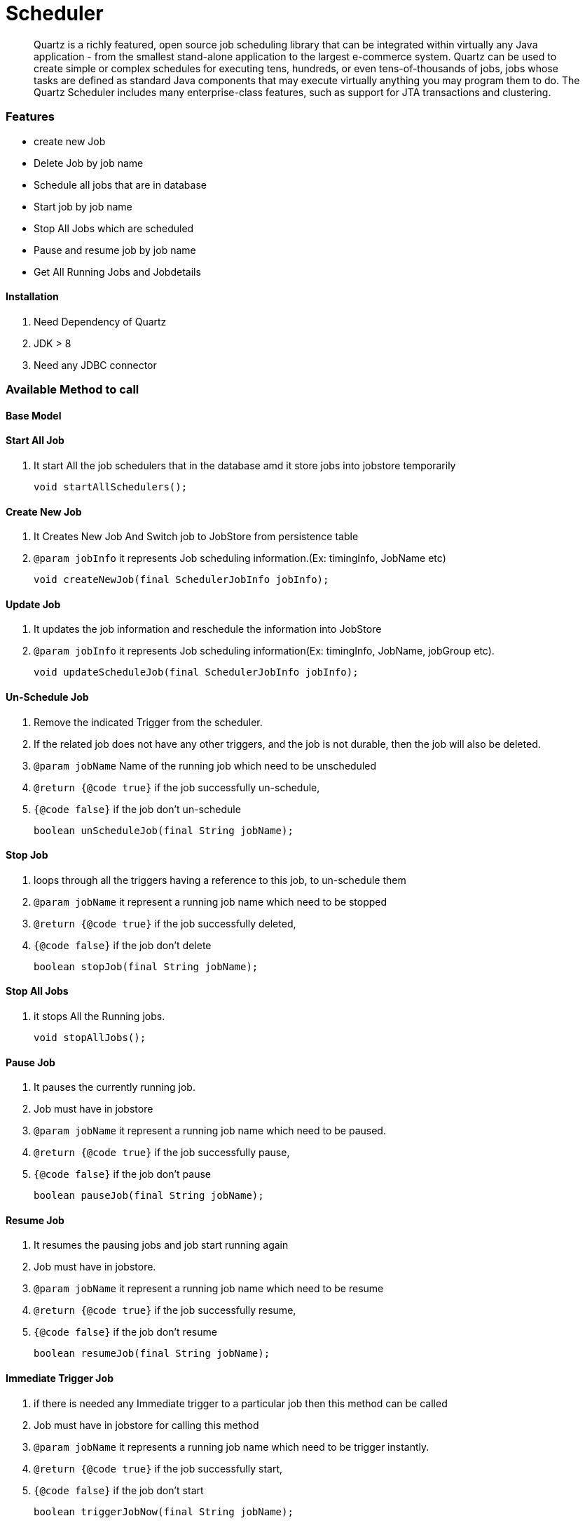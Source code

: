 = Scheduler
:description: Quartz with Spring boot.
:keywords: java, oop, programming, spring, quartz.

[abstract]
Quartz is a richly featured, open source job scheduling library that can be integrated within virtually any Java application - from the smallest stand-alone application to
the largest e-commerce system. Quartz can be used to create
simple or complex schedules for executing tens, hundreds, or even
tens-of-thousands of jobs, jobs whose tasks are defined as standard Java
components that may execute virtually anything you may program them to do.
The Quartz Scheduler includes many enterprise-class features, such as
support for JTA transactions and clustering.

=== Features

* create new Job
* Delete Job by job name
* Schedule all jobs that are in database
* Start job by job name
* Stop All Jobs which are scheduled
* Pause and resume job by job name
* Get All Running Jobs and Jobdetails

//*Runtime Environments*
//
//* Quartz can run embedded within another free-standing application
//
//* Quartz can be instantiated within an application server (or servlet container), and participate in XA transactions
//
//* Quartz can run as a stand-alone program (within its own Java Virtual Machine), to be used via RMI
//
//* Quartz can be instantiated as a cluster of stand-alone programs (with load-balance and fail-over capabilities) for the execution of jobs

==== Installation
. Need Dependency of Quartz
. JDK > 8
. Need any JDBC connector

=== Available Method to call
==== Base Model

==== Start All Job

. It start All the job schedulers that in the database amd it store jobs into jobstore temporarily

    void startAllSchedulers();

==== Create New Job

. It Creates New Job And Switch job to JobStore from persistence table

. `@param jobInfo` it represents Job scheduling information.(Ex: timingInfo, JobName etc)

    void createNewJob(final SchedulerJobInfo jobInfo);

==== Update Job
. It updates the job information and reschedule the information into JobStore

. `@param jobInfo` it represents Job scheduling information(Ex: timingInfo, JobName, jobGroup etc).

   void updateScheduleJob(final SchedulerJobInfo jobInfo);

==== Un-Schedule Job
. Remove the indicated Trigger from the scheduler.
. If the related job does not have any other triggers, and the job is not durable, then the job will also be deleted.
. `@param jobName` Name of the running job which need to be unscheduled
. `@return {@code true}` if the job successfully un-schedule,
. `{@code false}` if the job don't un-schedule

    boolean unScheduleJob(final String jobName);

==== Stop Job
. loops through all the triggers having a reference to this job, to un-schedule them

. `@param jobName` it represent a running job name which need to be stopped
. `@return {@code true}` if the job successfully deleted,
. `{@code false}` if the job don't delete

    boolean stopJob(final String jobName);

==== Stop All Jobs
. it stops All the Running jobs.

    void stopAllJobs();

==== Pause Job

. It pauses the currently running job.
. Job must have in jobstore

. `@param jobName` it represent a running job name which need to be paused.
. `@return {@code true}` if the job successfully pause,
. `{@code false}` if the job don't pause

    boolean pauseJob(final String jobName);

==== Resume Job

. It resumes the pausing jobs and job start running again
. Job must have in jobstore.
. `@param jobName` it represent a running job name which need to be resume
. `@return {@code true}` if the job successfully resume,
. `{@code false}` if the job don't resume

    boolean resumeJob(final String jobName);

==== Immediate Trigger Job

. if there is needed any Immediate trigger to a particular job then this method can be called
. Job must have in jobstore for calling this method
. `@param jobName` it represents a running job name which need to be trigger instantly.
. `@return {@code true}` if the job successfully start,
. `{@code false}` if the job don't start

    boolean triggerJobNow(final String jobName);

==== Start Job

. Add the given job to the Scheduler, if it doesn't already exist.
. `@param jobName` it represents the jobName which need to be added.
. `@return {@code true}` if the job was actually added,
. `{@code false}` if it already existed before

    boolean startJob(final String jobName);

==== Find All Running Jobs Details

. It fetches all the job from jobstore with any group
. Job must have in jobstore for calling this method
. `@return {@link SchedulerJobInfo}` it represents Job scheduling information(Ex: timingInfo, JobName, jobGroup etc).

    List<SchedulerJobInfo> getAllRunningJobs();

==== Get Job by Name

. Find single Job details by Job Name
. Job must have in jobstore for calling this method
. `@param jobName` it represents a running job name by which we can find Job scheduling information
. `@return {@link SchedulerJobInfo}` it represents Job scheduling information(Ex: timingInfo, JobName, jobGroup etc).

    SchedulerJobInfo getRunningJob(final String jobName);

==== Check Job

. Check job exist with given name
. `@param jobName` it represents the jobName is running or not.
. `@return {@code true}` if the job is running.
. `{@code false}` if the job is not running.

    boolean isJobWithNamePresent(String jobName);


==== Check State
. Get the current state of the job
. `@param jobName` it represents the jobName for which job the status need to be checked.
. `@return {@link String}`

    String getJobState(String jobName);


==== Create Job By Annotation
. It creates Jobs for all `@SimpleJob`, `@CronJob` annotated class

    void createJobForAnnotatedBean();

==== Get All Jobs With Typ
. Get all job which are annotated with `@SimpleJob`
. `@param` jobType The type of the Job. Job can have two type SimpleJob or CronJob
. `@return {@link Set<String>}`

   Set<String> getAllAnnotatedBeanByJobType(String jobType)

==== Get All Jobs Which Annotated With `@SimpleJob` or `@CronJob`  Annotation
. Get aLl jobs which are annotated with `@SimpleJob` or `@CronJob`
. `@return {@link Set<String>}`

    Set<String> getAllJobsByScanningAnnotation();


== Additional Resources

=== Read

* http://www.quartz-scheduler.org/documentation/2.4.0-SNAPSHOT/quick-start-guide.html#starting-a-sample-application[Quartz Official Website, window="_blank"]

[bibliography]
== References

* [[[bb-ant,1]]] Quartz Scheduler. http://www.quartz-scheduler.org/documentation/2.4.0-SNAPSHOT/quick-start-guide.html#starting-a-sample-application[Official Website]
* [[[bb-ant,2]]] Scheduling in Spring with Quartz. https://www.baeldung.com/spring-quartz-schedule[Baeldung]
* [[[bb-ant,3]]] Quartz Scheduler. https://docs.spring.io/spring-boot/docs/2.0.0.M3/reference/html/boot-features-quartz.html[docs.spring.io]

